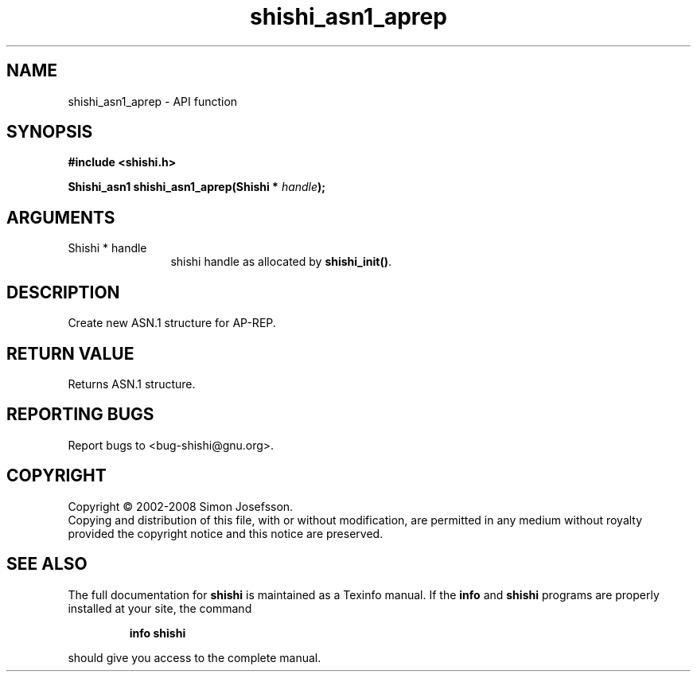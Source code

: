 .\" DO NOT MODIFY THIS FILE!  It was generated by gdoc.
.TH "shishi_asn1_aprep" 3 "0.0.39" "shishi" "shishi"
.SH NAME
shishi_asn1_aprep \- API function
.SH SYNOPSIS
.B #include <shishi.h>
.sp
.BI "Shishi_asn1 shishi_asn1_aprep(Shishi * " handle ");"
.SH ARGUMENTS
.IP "Shishi * handle" 12
shishi handle as allocated by \fBshishi_init()\fP.
.SH "DESCRIPTION"
Create new ASN.1 structure for AP\-REP.
.SH "RETURN VALUE"
Returns ASN.1 structure.
.SH "REPORTING BUGS"
Report bugs to <bug-shishi@gnu.org>.
.SH COPYRIGHT
Copyright \(co 2002-2008 Simon Josefsson.
.br
Copying and distribution of this file, with or without modification,
are permitted in any medium without royalty provided the copyright
notice and this notice are preserved.
.SH "SEE ALSO"
The full documentation for
.B shishi
is maintained as a Texinfo manual.  If the
.B info
and
.B shishi
programs are properly installed at your site, the command
.IP
.B info shishi
.PP
should give you access to the complete manual.
